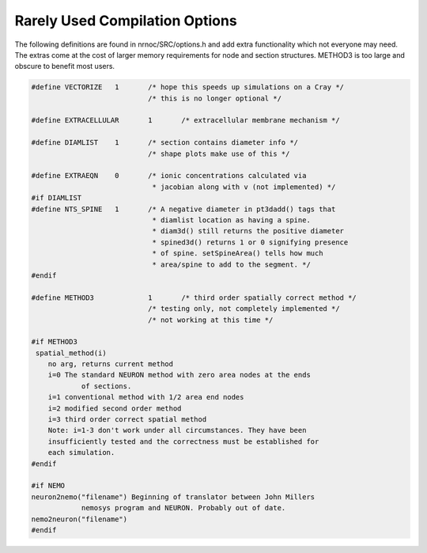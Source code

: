 Rarely Used Compilation Options
===============================

The following definitions are found in nrnoc/SRC/options.h and add extra 
functionality which not everyone may need. The extras come at the cost 
of larger memory requirements for node and section structures. METHOD3 is too large 
and obscure to benefit most users. 

.. code-block::
    none

    #define VECTORIZE	1	/* hope this speeds up simulations on a Cray */ 
    				/* this is no longer optional */ 
     
    #define EXTRACELLULAR	1	/* extracellular membrane mechanism */ 
     
    #define DIAMLIST	1	/* section contains diameter info */ 
    				/* shape plots make use of this */ 
     
    #define EXTRAEQN	0	/* ionic concentrations calculated via 
    				 * jacobian along with v (not implemented) */ 
    #if DIAMLIST 
    #define NTS_SPINE	1	/* A negative diameter in pt3dadd() tags that 
    				 * diamlist location as having a spine. 
    				 * diam3d() still returns the positive diameter 
    				 * spined3d() returns 1 or 0 signifying presence 
    				 * of spine. setSpineArea() tells how much 
    				 * area/spine to add to the segment. */ 
    #endif 
     
    #define METHOD3		1	/* third order spatially correct method */ 
    				/* testing only, not completely implemented */ 
    				/* not working at this time */ 
     
    #if METHOD3 
     spatial_method(i) 
    	no arg, returns current method 
    	i=0 The standard NEURON method with zero area nodes at the ends 
    		of sections. 
    	i=1 conventional method with 1/2 area end nodes 
    	i=2 modified second order method 
    	i=3 third order correct spatial method 
    	Note: i=1-3 don't work under all circumstances. They have been 
    	insufficiently tested and the correctness must be established for 
    	each simulation. 
    #endif 
     
    #if NEMO 
    neuron2nemo("filename") Beginning of translator between John Millers 
    		nemosys program	and NEURON. Probably out of date. 
    nemo2neuron("filename") 
    #endif 



